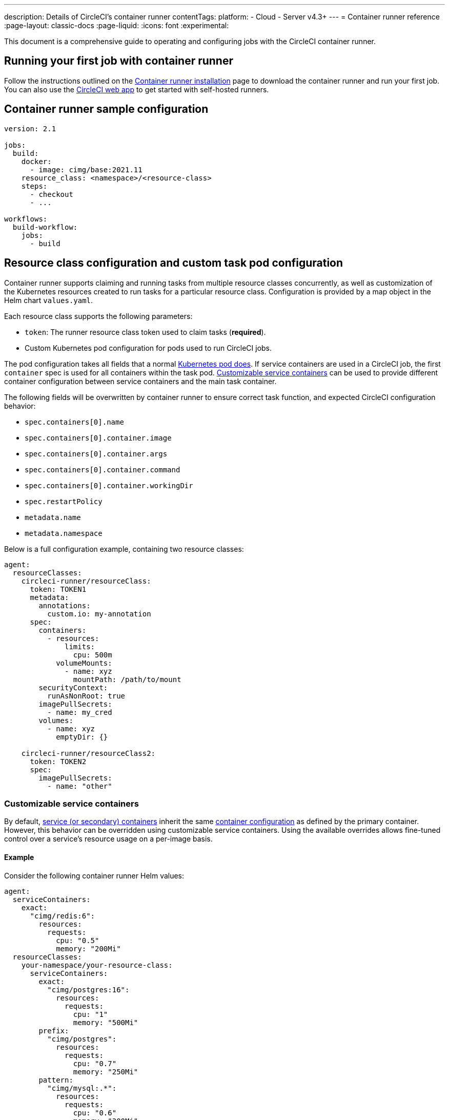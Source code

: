 ---
description: Details of CircleCI's container runner
contentTags:
  platform:
  - Cloud
  - Server v4.3+
---
= Container runner reference
:page-layout: classic-docs
:page-liquid:
:icons: font
:experimental:

This document is a comprehensive guide to operating and configuring jobs with the CircleCI container runner.

[#running-your-first-job]
== Running your first job with container runner

Follow the instructions outlined on the xref:container-runner-installation#[Container runner installation] page to download the container runner and run your first job. You can also use the link:https://app.circleci.com/[CircleCI web app] to get started with self-hosted runners.

[#sample-configuration-container-agent]
== Container runner sample configuration

```yaml
version: 2.1

jobs:
  build:
    docker:
      - image: cimg/base:2021.11
    resource_class: <namespace>/<resource-class>
    steps:
      - checkout
      - ...

workflows:
  build-workflow:
    jobs:
      - build
```

[#resource-class-configuration-custom-pod]
== Resource class configuration and custom task pod configuration

Container runner supports claiming and running tasks from multiple resource classes concurrently, as well as customization of the Kubernetes resources created to run tasks for a particular resource class. Configuration is provided by a map object in the Helm chart `values.yaml`.

Each resource class supports the following parameters:

- `token`: The runner resource class token used to claim tasks (**required**).
- Custom Kubernetes pod configuration for pods used to run CircleCI jobs.

The pod configuration takes all fields that a normal link:https://kubernetes.io/docs/reference/kubernetes-api/workload-resources/pod-v1/#debugging[Kubernetes pod does]. If service containers are used in a CircleCI job, the first `container` spec is used for all containers within the task pod. <<customizable-service-containers,Customizable service containers>> can be used to provide different container configuration between service containers and the main task container.

The following fields will be overwritten by container runner to ensure correct task function, and expected CircleCI configuration behavior:

- `spec.containers[0].name`
- `spec.containers[0].container.image`
- `spec.containers[0].container.args`
- `spec.containers[0].container.command`
- `spec.containers[0].container.workingDir`
- `spec.restartPolicy`
- `metadata.name`
- `metadata.namespace`

Below is a full configuration example, containing two resource classes:

```yaml
agent:
  resourceClasses:
    circleci-runner/resourceClass:
      token: TOKEN1
      metadata:
        annotations:
          custom.io: my-annotation
      spec:
        containers:
          - resources:
              limits:
                cpu: 500m
            volumeMounts:
              - name: xyz
                mountPath: /path/to/mount
        securityContext:
          runAsNonRoot: true
        imagePullSecrets:
          - name: my_cred
        volumes:
          - name: xyz
            emptyDir: {}

    circleci-runner/resourceClass2:
      token: TOKEN2
      spec:
        imagePullSecrets:
          - name: "other"
```

[#customizable-service-containers]
=== Customizable service containers

By default, xref:using-docker#using-multiple-docker-images[service (or secondary) containers] inherit the same link:https://kubernetes.io/docs/tasks/configure-pod-container/[container configuration] as defined by the primary container. However, this behavior can be overridden using customizable service containers. Using the available overrides allows fine-tuned control over a service's resource usage on a per-image basis.

[#customizable-service-containers-example]
==== Example

Consider the following container runner Helm values:

[source,yaml]
----
agent:
  serviceContainers:
    exact:
      "cimg/redis:6":
        resources:
          requests:
            cpu: "0.5"
            memory: "200Mi"
  resourceClasses:
    your-namespace/your-resource-class:
      serviceContainers:
        exact:
          "cimg/postgres:16":
            resources:
              requests:
                cpu: "1"
                memory: "500Mi"
        prefix:
          "cimg/postgres":
            resources:
              requests:
                cpu: "0.7"
                memory: "250Mi"
        pattern:
          "cimg/mysql:.*":
            resources:
              requests:
                cpu: "0.6"
                memory: "300Mi"
        default:
          resources:
            requests:
              cpu: "0.4"
              memory: "150Mi"
----

And the following CircleCI `config.yml` snippet:
[source,yaml]
----
jobs:
  build:
    resource_class: your-namespace/your-resource-class
    docker:
      - image: cimg/base:current
      - image: cimg/redis:6
      - image: cimg/postgres:16
      - image: cimg/mysql:8
      - image: cimg/mongo:5
----

In this configuration:

- `cimg/redis:6` matches the `exact` rule at the global scope (within `agent.serviceContainers`) and is allocated 0.5 CPU units and 200Mi of memory.
- `cimg/postgres:16` matches the `exact` rule at the resource class scope (`your-namespace/your-resource-class`) and is allocated 1 CPU unit and 500Mi of memory.
- `cimg/mysql:8` matches the `pattern` rule at the resource class scope and is allocated 0.6 CPU units and 300Mi of memory.
- `cimg/mongo:5` doesn't match any rule from the service container options, hence defaults to the `default` rule at the resource class scope and is allocated 0.4 CPU units and 150Mi of memory.

The rendered Pod specification would then appear as follows:

[source,yaml]
----
spec:
  containers:
    - name: cimg/redis:6
      resources:
        requests:
          cpu: "0.5"
          memory: "200Mi"
    - name: cimg/postgres:16
      resources:
        requests:
          cpu: "1"
          memory: "500Mi"
    - name: cimg/mysql:8
      resources:
        requests:
          cpu: "0.6"
          memory: "300Mi"
    - name: cimg/mongo:5
      resources:
        requests:
          cpu: "0.4"
          memory: "150Mi"
----

In the following sections, we will discuss these customization options in greater detail.

==== Image match types

Image match types govern how images are matched for container customization. The types include:

* *Exact:* For exact matching, the image string must be an exact match. For example, `cimg/redis:6.2.6` only matches the `cimg/redis:6.2.6` image.

* *Prefix:* For prefix matching, the image string matches all images with a common prefix. For example, `cimg/redis:` will match any `cimg/redis` image regardless of the tag.

* *Pattern:* For pattern matching, a Go-based regex pattern is used to match images. For example, `cimg/(redis|postgres):.*` matches any `redis` or `postgres` image from the `cimg` repository regardless of the tag. Refer to the link:https://golang.org/pkg/regexp/syntax/[Golang regex syntax] and link:https://regex101.com/[regex101.com] to test your regular expressions.

* *Default:* The `Default` match type applies when an image did not match any of the other image match types. It sets a single specification for all such service containers.

===== Order of precedence

Selectors follow the hierarchy: `Exact` -> `Prefix` -> `Pattern` -> `Default`. If a given image name does not match any rule in the hierarchy, it defaults to the `Default` rule.

NOTE: Match types defined at the resource class scope take precedence over those at the same match type.

==== Selection scope

Selection scopes determine the context in which the customization is applied. This comprises:

. *Resource class:* This scope specifies a custom configuration for all containers running within a particular resource class. For example, setting specific resources under `your-namespace/your-resource-class` impacts only the containers running within this specific class. This scope takes precedence over the Global scope.
+
[source,yaml]
----
resourceClasses:
  your-namespace/your-resource-class:
    serviceContainers:
      exact:
        "cimg/postgres:16":
          resources:
            requests:
              cpu: "1"
              memory: "500Mi"
----

. *Global:* This scope applies a custom configuration globally to all containers across all resource classes. It is considered when no matching scope is found at the resource class level.
+
[source,yaml]
----
agent:
  serviceContainers:
    exact:
      "cimg/redis:6":
        resources:
          requests:
            cpu: "0.5"
            memory: "200Mi"
----

===== Order of precedence

The `Resource class` scope overrides any `Global` scope selection for a given match type. If a match is available in both scopes, the `Resource class` scope prevails.

==== Troubleshooting

Container runner sets link:https://kubernetes.io/docs/concepts/overview/working-with-objects/annotations/[Kubernetes annotations] on the pod corresponding to each service container. This annotation includes metadata about the selection scope and image match type for the container specification.

These values take the following form: `app.circleci.com/container-spec-secondary-<ordinal-number>: {"selectionScope":"<global|resource-class>","imageMatchType":"<exact|prefix|pattern|default>"}`.

For instance, consider again the configurations from the <<#customizable-service-containers-example,example>> above. These would lead to the following annotations being added to the pod, which you can also find on the pod description in the job's Task lifecycle step:

[source]
----
Annotations:
  app.circleci.com/container-spec-secondary-1: {"selectionScope":"global","imageMatchType":"exact"}  <- Corresponds to "cimg/redis:6"
  app.circleci.com/container-spec-secondary-2: {"selectionScope":"resource-class","imageMatchType":"exact"} <- Corresponds to "cimg/postgres:16"
  app.circleci.com/container-spec-secondary-3: {"selectionScope":"resource-class","imageMatchType":"pattern"} <- Corresponds to "cimg/mysql:8"
  app.circleci.com/container-spec-secondary-4: {"selectionScope":"resource-class","imageMatchType":"default"} <- Corresponds to "cimg/mongo:5"
----

[#unsafe-retries]
=== Unsafe retries

Unsafe retries enable container runner to automatically rerun tasks that are unexpectedly interrupted during their execution. These disruptions could be due to network connectivity issues, the underlying node shutting down, or other unpredictable causes. Any job failure that would be displayed in the CircleCI web app as an infrastructure fail should be expected to trigger an unsafe retry when enabled.

Unsafe retries is useful when scheduling workloads on spot instances, which often come with cost-saving benefits at the risk of pod preemptions with many Kubernetes providers.

[CAUTION]
====
This feature is called “unsafe retries” for a reason. Unlike automatic retries on startup, retrying tasks during runtime can be risky. This is because tasks can have arbitrary steps that produce external side effects which are not idempotent or stateless. This includes steps that could impact production environments or databases. Use this feature with care, knowing the risks of rerunning jobs and workflows that may or may not be idempotent.
====

The following sequence shows how unsafe retires work:

. If a pod fails or gets evicted during runtime, container runner will release the task.
. All resources managed by container runner for the task, such as the Kubernetes pod and secret, are cleaned up and deleted.
. The released task then becomes available for reclaim by any container runner instance configured for the same resource class.
. Once reclaimed, the task is restarted completely from scratch, including previously run steps.
. A task can be retried up to 3 times before it is deemed to have permanently failed.

To enable unsafe retries, set the `enableUnsafeRetries` flag in the <<resource-class-configuration-custom-pod,resource class configuration>> for each resource class. The following example shows two resource class definitions. Unsafe retries is enabled for the first, for spot instances, but not for the second resource class:
[source,yaml]
----
agent:
  resourceClasses:
    your-namespace/your-resource-class-1:
      enableUnsafeRetries: true
      token: your-resource-class-1-token
      # The following spec isn't required, but serves as an example of how you could schedule tasks on spot instances using tolerations for the node's taint
      spec:
        tolerations:
        - key: "lifecycle"
          operator: "Equal"
          value: "Ec2Spot"
          effect: "NoExecute"
    your-namespace/your-resource-class-2:
      # Unsafe retries are disabled by default
      token: your-resource-class-2-token
      # This resource class can only schedule tasks on nodes without taints specific to spot instances
----

==== Monitoring

Container runner logs an event whenever a task encounters a runtime failure. The specific error message is provided under the `error` field within the `service-work` span. To check whether the task is set to be rerun or not (either because it cannot be retried or all retries have been exhausted), you can inspect the `app.to_retry` field. This boolean indicates the retry status of the task.

You can utilize these fields with your preferred Kubernetes logging integrations to monitor when and how frequently tasks are retried.

[#custom-secret]
== Custom token secret

Using the configuration described above provisions a Kubernetes secret containing your resource class tokens. In some circumstances, you may wish to provision your own secret, or you simply might not want to specify the tokens via Helm. Instead, you can provision your own Kubernetes secret containing your tokens and specify its name in the `agent.customSecret` field.

The secret should contain a field for each resource class, using the resource class name as the key and the token as the value. Consider the following `resourceClasses` configuration:

```yaml
agent:
  resourceClasses:
    circleci-runner/resourceClass:
      metadata:
        annotations:
          custom.io: <my-annotation>

    circleci-runner/resourceClass2:
  customSecret: <name_of_secret>
```

The corresponding custom secret would have 2 fields:

```yaml
circleci-runner.resourceClass: <my-token>
circleci-runner.resourceClass2: <my-token-2>
```

Due to Kubernetes secret key character constraints, the `/` separating the namespace and resource class name is replaced with a `.` character. Other than this, the name must exactly match the `resourceClasses` config to match the token with the correct configuration.

Even if there is no further pod configuration, the resource class must be present in `resourceClasses` as an empty map, as shown by `circleci-runner/resourceClass2` in the above config example.

Additional instructions can be found in our link:https://support.circleci.com/hc/en-us/articles/15773444776731-How-to-use-customSecret-on-Container-Runner[Support Center].

[#parameters]
== Helm chart parameters

The container runner Helm chart is hosted link:https://github.com/CircleCI-Public/container-runner-helm-chart[here]. You can find a full link:https://github.com/circleci-public/container-runner-helm-chart#values[chart values reference] section in the readme.


[#container-permissions]
== Kubernetes permissions

Container runner needs the following Kubernetes permissions:

* Pods, Pods/Exec
** Get
** Watch
** List
** Create
** Delete
* Secrets
** Get
** List
** Create
** Delete
* Events
** List
** Watch
* Nodes
** Get
** List

If xref:container-runner-installation#enable-rerun-job-with-ssh[Rerun job with SSH] is enabled, the following permissions are also required:

* link:https://gateway-api.sigs.k8s.io/api-types/gateway/[Gateways], Services
** Get

In addition, link:#logging-containers[Logging containers] require the following minimal permissions to get service container logs and stream them to the CircleCI web app:

* Pods, Pods/Logs
** Watch

By default a `Role`, `RoleBinding` and service account are created and attached to the container runner pod, but if you customize these, the above are the minimum required permissions.

It is assumed that the container runner is running in a Kubernetes namespace without any other workloads. It is possible that the agent or garbage collection (GC) could delete pods in the same namespace.

NOTE: Cluster-wide permissions are used by container runner to autodetect the OS and CPU architecture of the node that the task pod is running on. If you do not want to grant these permissions to container runner, you can set `agent.autodetectPlatform` to `false`, which will assume the node OS and architecture matches the node that the container runner pod is on.

[#garbage-collection]
== Garbage collection

Each container runner has a garbage collector. The garbage collector ensures the removal of any pods and secrets with the label `app.kubernetes.io/managed-by=circleci-container-agent` that are left dangling in the cluster. By default, the garbage collector removes all jobs older than five hours and five minutes. This time limit can be shortened or lengthened via the `agent.gc.threshold` parameter. However, if you do shorten the garbage collection  frequency, you must also shorten the maximum task run time via the `agent.maxRunTime` parameter to be a value smaller than the new garbage collection frequency.

CAUTION: If you change the garbage collection threshold but do **not** keep the max task run time lower than the garbage collection frequency, a running task pod could be removed by the garbage collector.

The garbage collector may remove some objects sooner than the threshold. Task pods have a liveness probe that checks for a running task-agent process. Once a task completes or fails, the task-agent process will stop running and the liveness probe will fail, which will trigger GC.

Container runner will drain and restart cleanly when sent a termination signal. Container runner will not automatically attempt to launch a task that fails to start. This can be done in the CircleCI web app.

If the container runner crashes, there is no expectation that in-process or queued tasks are handled gracefully.

[#logging-containers]
== Logging containers

Container runner schedules a logging container if there are secondary (service) containers in the task pod. This container will get the secondary container logs and stream them to the steps UI in the CircleCI web app. Task agent, which runs in the primary container, is responsible for streaming all other step output to the CircleCI web app. The only exception is the `Task lifecycle` step, which is streamed by container runner itself.

Logging containers require a service account token with the minimal privileges to get container logs.

Container runner currently sets default resource limits and requests on the logging container, they are:

```yaml
requests:
  cpu: 50m
  memory: 64Mi
limits:
  cpu: 100m
  memory: 128Mi
```

[#constraint-validation]
== Constraint validation

Container runner allows you to configure task pods with the full range of Kubernetes settings. This means pods can potentially be configured in a way which cannot be scheduled due to their constraints. To help with this, container runner has a constraint checker which periodically validates each resource class configuration against the current state of the cluster, to ensure pods can be scheduled. This prevents container runner claiming jobs which it cannot schedule which would then fail.

If the constraint checker fails too many checks, it will disable claiming for that resource class until the checks start to pass again.

Currently the following constraints are checked against the cluster state:

* link:https://kubernetes.io/docs/concepts/scheduling-eviction/assign-pod-node/#nodeselector[Node Selectors]
* link:https://kubernetes.io/docs/concepts/scheduling-eviction/assign-pod-node/#nodename[Node Name]
* link:https://kubernetes.io/docs/concepts/scheduling-eviction/assign-pod-node/#nodename[Node Affinity] - Only MatchExpressions are checked

As an example of how this works, consider the following resource class configuration:

```yaml
agent:
  resourceClasses:
    circleci-runner/resourceClass:
      token: TOKEN1
      spec:
        nodeSelector:
          disktype: ssd

    circleci-runner/resourceClass2:
      token: TOKEN2
```

The first resource class has a node selector to ensure it is scheduled to nodes with an SSD. For some reason during operations the cluster no longer has any nodes with that label. The constraint checker will now fail checks for `circleci-runner/resourceClass` and will disable claiming jobs until it finds nodes with the correct label again. `circleci-runner/resourceClass2` claiming is not affected, the checks for different resource classes are independent of each other.

[#cost-and-availability]
== Cost and availability

Container runner jobs are eligible for <<persist-data#managing-network-and-storage-usage,Runner Network Egress>>. This is in line with the existing pricing model for self-hosted runners, and will happen with close adherence to the rest of CircleCI’s network and storage billing roll-out. If there are questions, reach out to your point of contact at CircleCI.

The same plan-based offerings for self-hosted runner link:https://circleci.com/pricing/#comparison-table[concurrency limits] apply to the container runner. Final pricing and plan availability will be announced closer to the general availability of the offering.

[#building-container-images]
== Building container images

link:https://docs.gitlab.com/ee/ci/docker/using_docker_build.html#use-docker-in-docker[Docker in Docker] is not recommended due to the security risk it can pose to your cluster.

To build container images in a container-agent job, a user may use:

* A third-party tool like Sysbox or kaniko
* Machine runner installed with Docker installed on it
* CircleCI-hosted compute

Note: Third-party tools should be used at your own discretion.

While jobs that run with container-agent cannot use CircleCI's <<building-docker-images#,setup_remote_docker>> feature, it is possible to use a third-party tool to build Docker images in your container-agent job without using the Docker daemon.

You can see an example link:https://discuss.circleci.com/t/setup-remote-docker-on-container-runner/45629/11?u=sebastian-lerner[on our community forum] of how some users have successfully used kaniko to build a container image.

Another option is to use a tool called link:https://github.com/nestybox/sysbox[Sysbox] which must first be link:https://github.com/nestybox/sysbox/blob/master/docs/user-guide/install-k8s.md[installed on your Kuberenetes cluster]. 
Once installed, update the container-agent <<resource-class-configuration-custom-pod,resource class configuration>> and apply the changes:

```yaml
resourceClasses:
 <namespace>/<resourceClass>:
  token: <token>
  metadata:
    annotations:
      io.kubernetes.cri-o.userns-mode: "auto:size=65536"
  spec:
    runtimeClassName: sysbox-runc
    ...
```

With sysbox installed and the runtime class updated in your container-agent resource class configuration, you may now use Sysbox in your `.circleci/config.yml` syntax. example:

```yaml
docker:
  - image: registry.nestybox.com/nestybox/ubuntu-bionic-systemd-docker
    entrypoint: ["dockerd"]
    command: ["--host=unix:///var/run/docker.sock"]
```

[#limitations]
== Limitations

* Any known <<runner-overview#limitations,limitation>> for the existing self-hosted runner will continue to be a limitation of container agent.
* Only Kubernetes container environments are supported at this time.
* <<building-docker-images#,`setup_remote_docker`>> as a command is not supported with container runner.  See <<#building-container-images,Building Container Images>>.
* `aws_auth.oidc_role_arn` is not supported on the container runner. You can set up AWS authentication using the `aws_auth` field. More information can be found in the xref:configuration-reference#oidc[Configuration Reference].

[#faqs]
== FAQs

Visit the <<runner-faqs#container-runner-specific-faqs,runner FAQ page>> to see commonly asked questions about container runner.
